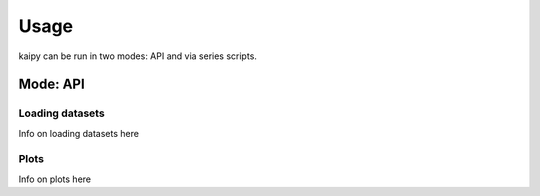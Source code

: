 Usage
=====
kaipy can be run in two modes: API and via series scripts.  

Mode: API
---------

Loading datasets
~~~~~~~~~~~~~~~~
Info on loading datasets here

Plots
~~~~~
Info on plots here


